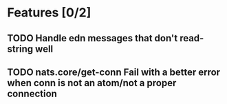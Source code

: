 * Features [0/2]
** TODO Handle edn messages that don't read-string well
** TODO nats.core/get-conn Fail with a better error when conn is not an atom/not a proper connection
